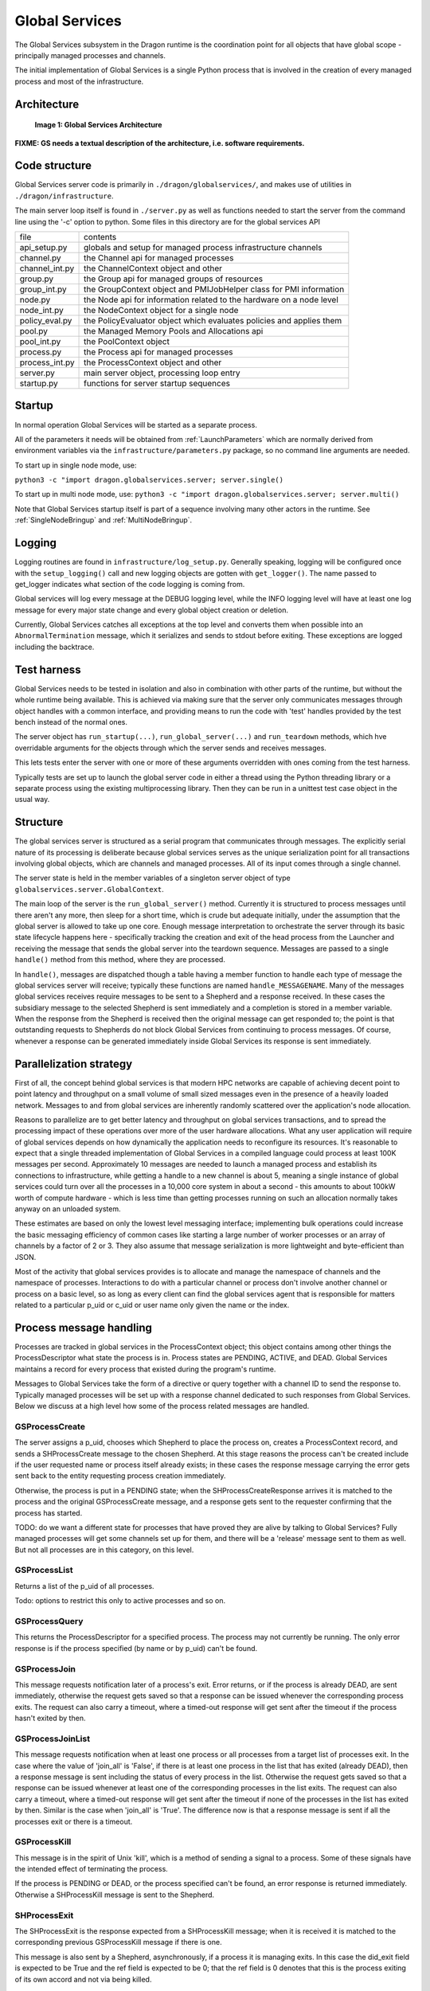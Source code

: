.. _GlobalServices:

Global Services
+++++++++++++++

The Global Services subsystem in the Dragon runtime is the coordination point for all objects that have global
scope - principally managed processes and channels.

The initial implementation of Global Services is a single Python process that is involved in the creation of
every managed process and most of the infrastructure.


Architecture
============

.. figure:: images/global_services.svg

    **Image 1: Global Services Architecture**

**FIXME: GS needs a textual description of the architecture, i.e. software requirements.**

Code structure
==============

Global Services server code is primarily in ``./dragon/globalservices/``,
and makes use of utilities in ``./dragon/infrastructure``.

The main server loop itself is found in ``./server.py`` as well
as functions needed to start the server from the command line
using the '-c' option to python.  Some files in this directory are
for the global services API

===============     ==============
file                contents
---------------     --------------
api_setup.py        globals and setup for managed process infrastructure channels
channel.py          the Channel api for managed processes
channel_int.py      the ChannelContext object and other
group.py            the Group api for managed groups of resources
group_int.py        the GroupContext object and PMIJobHelper class for PMI information
node.py             the Node api for information related to the hardware on a node level
node_int.py         the NodeContext object for a single node
policy_eval.py      the PolicyEvaluator object which evaluates policies and applies them
pool.py             the Managed Memory Pools and Allocations api
pool_int.py         the PoolContext object
process.py          the Process api for managed processes
process_int.py      the ProcessContext object and other
server.py           main server object, processing loop entry
startup.py          functions for server startup sequences
===============     ==============

Startup
=======

In normal operation Global Services will be started as a separate process.

All of the parameters it needs will be obtained from :ref:`LaunchParameters` which are normally derived from
environment variables via the ``infrastructure/parameters.py`` package, so no command line arguments are
needed.

To start up in single node mode, use:

``python3 -c "import dragon.globalservices.server; server.single()``

To start up in multi node mode, use:
``python3 -c "import dragon.globalservices.server; server.multi()``

Note that Global Services startup itself is part of a sequence involving
many other actors in the runtime.  See :ref:`SingleNodeBringup` and :ref:`MultiNodeBringup`.

Logging
=======

Logging routines are found in ``infrastructure/log_setup.py``.  Generally speaking,
logging will be configured once with the ``setup_logging()`` call
and new logging objects are gotten with ``get_logger()``.  The
name passed to get_logger indicates what section of the code
logging is coming from.

Global services will log every message at the DEBUG
logging level, while the INFO logging level will have at least one
log message for every major state change and every global object
creation or deletion.

Currently, Global Services catches all exceptions at the top level
and converts them when possible into an ``AbnormalTermination`` message,
which it serializes and sends to stdout before exiting.  These
exceptions are logged including the backtrace.

Test harness
============

Global Services needs to be tested in isolation and also in combination
with other parts of the runtime, but without the whole runtime being
available. This is achieved via making sure that the server only communicates
messages through object handles with a common interface, and providing means
to run the code with 'test' handles provided by the test bench instead
of the normal ones.

The server object has ``run_startup(...)``, ``run_global_server(...)`` and ``run_teardown`` methods,
which hve overridable arguments for the objects through which the server sends and
receives messages.

This lets tests enter the server with one or more of these
arguments overridden with ones coming from the test harness.

Typically tests are set up to launch the global server code in either
a thread using the Python threading library or a separate process
using the existing multiprocessing library.  Then they can be run in a unittest
test case object in the usual way.

Structure
=========

The global services server is structured as a serial program that communicates through messages.
The explicitly serial nature of its processing is deliberate because global services serves
as the unique serialization point for all transactions involving global objects, which are
channels and managed processes.  All of its input comes through a single channel.

The server state is held in the member variables of a singleton server object of type
``globalservices.server.GlobalContext``.

The main loop of the server is the ``run_global_server()`` method.  Currently it is structured
to process messages until there aren't any more, then sleep for a short time, which is crude but
adequate initially, under the assumption that the global server is allowed to take up one core.
Enough message interpretation to orchestrate the server through its basic state lifecycle happens
here - specifically tracking the creation and exit of the head process from the Launcher and
receiving the message that sends the global server into the teardown sequence.   Messages
are passed to a single ``handle()`` method from this method, where they are processed.

In ``handle()``, messages are dispatched though a table having a member function to handle each type of message
the global services server will receive; typically these functions are named ``handle_MESSAGENAME``.  Many of
the messages global services receives require messages to be sent to a Shepherd and a response received.  In these
cases the subsidiary message to the selected Shepherd is sent immediately and a completion is stored in
a member variable.  When the response from the Shepherd is received then the original message can get responded to;
the point is that outstanding requests to Shepherds do not block Global Services from continuing to process
messages.  Of course, whenever a response can be generated immediately inside Global Services its response is
sent immediately.

Parallelization strategy
========================

First of all, the concept behind global services is that modern HPC networks are capable of
achieving decent point to point latency and throughput on a small volume of small sized messages even in
the presence of a heavily loaded network.  Messages to and from global services are inherently randomly
scattered over the application's node allocation.

Reasons to parallelize are to get better latency and throughput on global services transactions, and
to spread the processing impact of these operations over more of the user hardware allocations.  What any
user application will require of global services depends on how dynamically the application needs to reconfigure
its resources.  It's reasonable to expect that a single threaded implementation of Global Services
in a compiled language could process at least 100K messages per second.  Approximately 10 messages are needed to launch
a managed process and establish its connections to infrastructure, while getting a handle to a new
channel is about 5, meaning a single instance of global services could turn over all the processes in a 10,000 core
system in about a second - this amounts to about 100kW worth of compute hardware - which is less time than getting
processes running on such an allocation normally takes anyway on an unloaded system.

These estimates are based on only the lowest
level messaging interface; implementing bulk operations could increase the basic messaging efficiency of common
cases like starting a large number of worker processes or an array of channels by a factor of 2 or 3.
They also assume that message serialization is more lightweight and byte-efficient than JSON.

Most of the activity that global services provides is to allocate and manage the namespace of channels
and the namespace of processes.  Interactions to do with a particular channel or process don't involve
another channel or process on a basic level, so as long as every client can find the global services agent
that is responsible for matters related to a particular p_uid or c_uid or user name only given the name
or the index.

Process message handling
========================

Processes are tracked in global services in the ProcessContext object; this object contains among
other things the ProcessDescriptor what state the process is in.  Process states are PENDING, ACTIVE, and DEAD.
Global Services maintains a record for every process that existed during the program's runtime.

Messages to Global Services take the form of a directive or query together with a channel ID to send the response
to. Typically managed processes will be set up with a response channel dedicated to such responses from Global Services.
Below we discuss at a high level how some of the process related messages are handled.

GSProcessCreate
^^^^^^^^^^^^^^^

The server assigns a p_uid, chooses which Shepherd to place the process on, creates a ProcessContext
record, and sends a SHProcessCreate message to the chosen Shepherd.  At this stage reasons the process can't be created
include if the user requested name or process itself already exists; in these cases the response message carrying
the error gets sent back to the entity requesting process creation immediately.

Otherwise, the process is put in a PENDING state; when the SHProcessCreateResponse arrives it is matched to the process
and the original GSProcessCreate message, and a response gets sent to the requester confirming that the process
has started.

TODO: do we want a different state for processes that have proved they are alive by talking to Global Services?
Fully managed processes will get some channels set up for them, and there will be a 'release' message sent to them
as well.  But not all processes are in this category, on this level.

GSProcessList
^^^^^^^^^^^^^

Returns a list of the p_uid of all processes.

Todo: options to restrict this only to active processes and so on.

GSProcessQuery
^^^^^^^^^^^^^^

This returns the ProcessDescriptor for a specified process. The process may not currently be running.
The only error response is if the process specified (by name or by p_uid) can't be found.

GSProcessJoin
^^^^^^^^^^^^^

This message requests notification later of a process's exit.  Error returns, or if the process is already
DEAD, are sent immediately, otherwise the request gets saved so that a response can be issued whenever
the corresponding process exits.  The request can also carry a timeout, where a timed-out response will get sent after
the timeout if the process hasn't exited by then.

GSProcessJoinList
^^^^^^^^^^^^^^^^^

This message requests notification when at least one process or all processes from a target list of processes exit.
In the case where the value of 'join_all' is 'False', if there is at least one process in the list that has exited (already DEAD),
then a response message is sent including the status of every process in the list.  Otherwise the request gets saved so that a
response can be issued whenever at least one of the corresponding processes in the list exits.  The request can also carry
a timeout, where a timed-out response will get sent after the timeout if none of the processes in the list has exited by then.
Similar is the case when 'join_all' is 'True'. The difference now is that a response message is sent if all the processes exit or
there is a timeout.

GSProcessKill
^^^^^^^^^^^^^

This message is in the spirit of Unix 'kill', which is a method of sending a signal to a process.  Some of these
signals have the intended effect of terminating the process.

If the process is PENDING or DEAD, or the process specified can't be found, an error response is returned
immediately. Otherwise a SHProcessKill message is sent to the Shepherd.

SHProcessExit
^^^^^^^^^^^^^

The SHProcessExit is the response expected from a SHProcessKill message; when it is received it is matched to
the corresponding previous GSProcessKill message if there is one.

This message is also sent by a Shepherd, asynchronously, if a process it is managing exits.  In this case
the did_exit field is expected to be True and the ref field is expected to be 0; that the ref field is 0 denotes
that this is the process exiting of its own accord and not via being killed.

In either case, if a process has exited and it has any pending Join requests, responses from these get sent to
the requester.